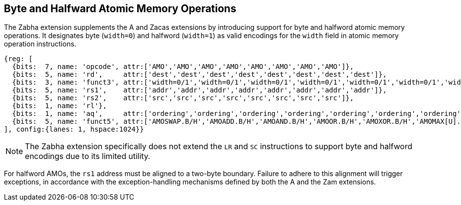 [[chapter2]]
== Byte and Halfward Atomic Memory Operations

The Zabha extension supplements the A and Zacas extensions by introducing
support for byte and halfword atomic memory operations. It designates byte
(`width=0`) and halfword (`width=1`) as valid encodings for the `width`
field in atomic memory operation instructions.

[wavedrom, , ] 
.... 
{reg: [
  {bits:  7, name: 'opcode', attr:['AMO','AMO','AMO','AMO','AMO','AMO','AMO','AMO']},
  {bits:  5, name: 'rd',     attr:['dest','dest','dest','dest','dest','dest','dest','dest']},
  {bits:  3, name: 'funct3', attr:['width=0/1','width=0/1','width=0/1','width=0/1','width=0/1','width=0/1','width=0/1','width=0/1']},
  {bits:  5, name: 'rs1',    attr:['addr','addr','addr','addr','addr','addr','addr','addr']},
  {bits:  5, name: 'rs2',    attr:['src','src','src','src','src','src','src','src']},
  {bits:  1, name: 'rl'},
  {bits:  1, name: 'aq',     attr:['ordering','ordering','ordering','ordering','ordering','ordering','ordering','ordering']},
  {bits:  5, name: 'funct5', attr:['AMOSWAP.B/H','AMOADD.B/H','AMOAND.B/H','AMOOR.B/H','AMOXOR.B/H','AMOMAX[U].B/H','AMOMIN[U].B/H','AMOCAS.B/H']},
], config:{lanes: 1, hspace:1024}}
....

[NOTE]
====
The Zabha extension specifically does not extend the `LR` and `SC` instructions
to support byte and halfword encodings due to its limited utility.
====

For halfword AMOs, the `rs1` address must be aligned to a two-byte boundary.
Failure to adhere to this alignment will trigger exceptions, in accordance with
the exception-handling mechanisms defined by both the A and the Zam extensions.
